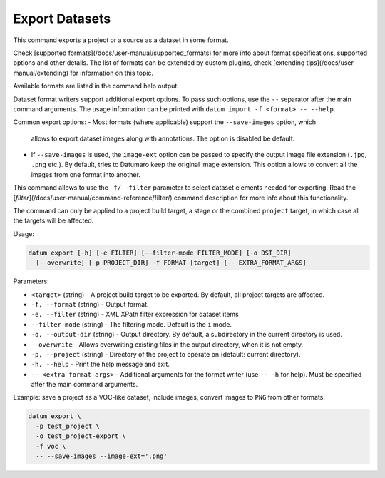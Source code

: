 Export Datasets
===============

This command exports a project or a source as a dataset in some format.

Check [supported formats](/docs/user-manual/supported_formats) for more info
about format specifications, supported options and other details.
The list of formats can be extended by custom plugins, check
[extending tips](/docs/user-manual/extending) for information on this topic.

Available formats are listed in the command help output.

Dataset format writers support additional export options. To pass
such options, use the ``--`` separator after the main command arguments.
The usage information can be printed with ``datum import -f <format> -- --help``.

Common export options:
- Most formats (where applicable) support the ``--save-images`` option, which
  allows to export dataset images along with annotations. The option is
  disabled be default.
- If ``--save-images`` is used, the ``image-ext`` option can be passed to
  specify the output image file extension (``.jpg``, ``.png`` etc.). By default,
  tries to Datumaro keep the original image extension. This option
  allows to convert all the images from one format into another.

This command allows to use the ``-f/--filter`` parameter to select dataset
elements needed for exporting. Read the [`filter`](/docs/user-manual/command-reference/filter/)
command description for more info about this functionality.

The command can only be applied to a project build target, a stage
or the combined ``project`` target, in which case all the targets will
be affected.

Usage:

.. code-block::

    datum export [-h] [-e FILTER] [--filter-mode FILTER_MODE] [-o DST_DIR]
      [--overwrite] [-p PROJECT_DIR] -f FORMAT [target] [-- EXTRA_FORMAT_ARGS]

Parameters:

- ``<target>`` (string) - A project build target to be exported.
  By default, all project targets are affected.
- ``-f, --format`` (string) - Output format.
- ``-e, --filter`` (string) - XML XPath filter expression for dataset items
- ``--filter-mode`` (string) - The filtering mode. Default is the ``i`` mode.
- ``-o, --output-dir`` (string) - Output directory. By default, a subdirectory
  in the current directory is used.
- ``--overwrite`` - Allows overwriting existing files in the output directory,
  when it is not empty.
- ``-p, --project`` (string) - Directory of the project to operate on
  (default: current directory).
- ``-h, --help`` - Print the help message and exit.
- ``-- <extra format args>`` - Additional arguments for the format writer
  (use ``-- -h`` for help). Must be specified after the main command arguments.

Example: save a project as a VOC-like dataset, include images, convert
images to ``PNG`` from other formats.

.. code-block::

    datum export \
      -p test_project \
      -o test_project-export \
      -f voc \
      -- --save-images --image-ext='.png'
